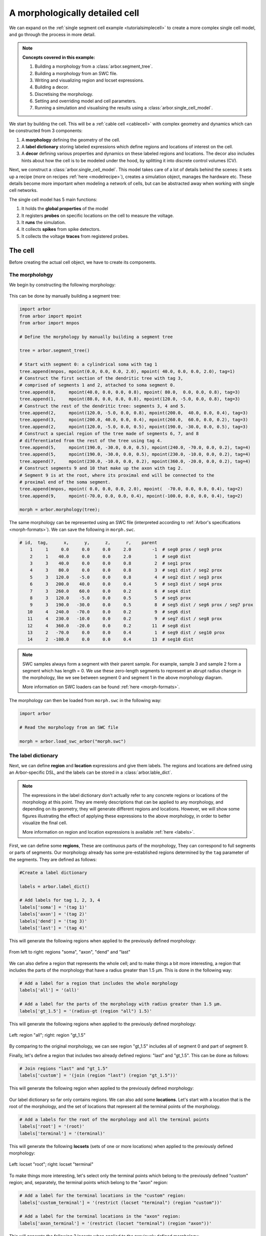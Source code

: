 .. _tutorialsinglecellswc:

A morphologically detailed cell
-------------------------------

We can expand on the :ref:`single segment cell example <tutorialsimplecell>` to create a more
complex single cell model, and go through the process in more detail.

.. Note::

   **Concepts covered in this example:**

   1. Building a morphology from a :class:`arbor.segment_tree`.
   2. Building a morphology from an SWC file.
   3. Writing and visualizing region and locset expressions.
   4. Building a decor.
   5. Discretising the morphology.
   6. Setting and overriding model and cell parameters.
   7. Running a simulation and visualising the results using a :class:`arbor.single_cell_model`.

We start by building the cell. This will be a :ref:`cable cell <cablecell>` with complex
geometry and dynamics which can be constructed from 3 components:

1. A **morphology** defining the geometry of the cell.
2. A **label dictionary** storing labeled expressions which define regions and locations of
   interest on the cell.
3. A **decor** defining various properties and dynamics on these labeled regions and locations.
   The decor also includes hints about how the cell is to be modeled under the hood, by
   splitting it into discrete control volumes (CV).

Next, we construct a :class:`arbor.single_cell_model`. This model takes care of a lot of details
behind the scenes: it sets up a recipe (more on recipes :ref:`here <modelrecipe>`), creates
a simulation object, manages the hardware etc. These details become more important when modeling
a network of cells, but can be abstracted away when working with single cell networks.

The single cell model has 5 main functions:

1. It holds the **global properties** of the model
2. It registers **probes** on specific locations on the cell to measure the voltage.
3. It **runs** the simulation.
4. It collects **spikes** from spike detectors.
5. It collects the voltage **traces** from registered probes.

.. _tutorialsinglecellswc-cell:

The cell
********

Before creating the actual cell object, we have to create its components.

The morpholohgy
^^^^^^^^^^^^^^^
We begin by constructing the following morphology:

.. figure:: ../gen-images/tutorial_morph.svg
   :width: 400
   :align: center

This can be done by manually building a segment tree:

.. code-block:: python

    import arbor
    from arbor import mpoint
    from arbor import mnpos

    # Define the morphology by manually building a segment tree

    tree = arbor.segment_tree()

    # Start with segment 0: a cylindrical soma with tag 1
    tree.append(mnpos, mpoint(0.0, 0.0, 0.0, 2.0), mpoint( 40.0, 0.0, 0.0, 2.0), tag=1)
    # Construct the first section of the dendritic tree with tag 3,
    # comprised of segments 1 and 2, attached to soma segment 0.
    tree.append(0,     mpoint(40.0, 0.0, 0.0, 0.8), mpoint( 80.0,  0.0, 0.0, 0.8), tag=3)
    tree.append(1,     mpoint(80.0, 0.0, 0.0, 0.8), mpoint(120.0, -5.0, 0.0, 0.8), tag=3)
    # Construct the rest of the dendritic tree: segments 3, 4 and 5.
    tree.append(2,     mpoint(120.0, -5.0, 0.0, 0.8), mpoint(200.0,  40.0, 0.0, 0.4), tag=3)
    tree.append(3,     mpoint(200.0, 40.0, 0.0, 0.4), mpoint(260.0,  60.0, 0.0, 0.2), tag=3)
    tree.append(2,     mpoint(120.0, -5.0, 0.0, 0.5), mpoint(190.0, -30.0, 0.0, 0.5), tag=3)
    # Construct a special region of the tree made of segments 6, 7, and 8
    # differentiated from the rest of the tree using tag 4.
    tree.append(5,     mpoint(190.0, -30.0, 0.0, 0.5), mpoint(240.0, -70.0, 0.0, 0.2), tag=4)
    tree.append(5,     mpoint(190.0, -30.0, 0.0, 0.5), mpoint(230.0, -10.0, 0.0, 0.2), tag=4)
    tree.append(7,     mpoint(230.0, -10.0, 0.0, 0.2), mpoint(360.0, -20.0, 0.0, 0.2), tag=4)
    # Construct segments 9 and 10 that make up the axon with tag 2.
    # Segment 9 is at the root, where its proximal end will be connected to the
    # proximal end of the soma segment.
    tree.append(mnpos, mpoint( 0.0, 0.0, 0.0, 2.0), mpoint(  -70.0, 0.0, 0.0, 0.4), tag=2)
    tree.append(9,     mpoint(-70.0, 0.0, 0.0, 0.4), mpoint(-100.0, 0.0, 0.0, 0.4), tag=2)

    morph = arbor.morphology(tree);

The same morphology can be represented using an SWC file (interpreted according
to :ref:`Arbor's specifications <morph-formats>`). We can save the following in
``morph.swc``.

.. code-block:: python

   # id,  tag,      x,      y,      z,      r,    parent
       1     1     0.0     0.0     0.0     2.0        -1  # seg0 prox / seg9 prox
       2     1    40.0     0.0     0.0     2.0         1  # seg0 dist
       3     3    40.0     0.0     0.0     0.8         2  # seg1 prox
       4     3    80.0     0.0     0.0     0.8         3  # seg1 dist / seg2 prox
       5     3   120.0    -5.0     0.0     0.8         4  # seg2 dist / seg3 prox
       6     3   200.0    40.0     0.0     0.4         5  # seg3 dist / seg4 prox
       7     3   260.0    60.0     0.0     0.2         6  # seg4 dist
       8     3   120.0    -5.0     0.0     0.5         5  # seg5 prox
       9     3   190.0   -30.0     0.0     0.5         8  # seg5 dist / seg6 prox / seg7 prox
      10     4   240.0   -70.0     0.0     0.2         9  # seg6 dist
      11     4   230.0   -10.0     0.0     0.2         9  # seg7 dist / seg8 prox
      12     4   360.0   -20.0     0.0     0.2        11  # seg8 dist
      13     2   -70.0     0.0     0.0     0.4         1  # seg9 dist / seg10 prox
      14     2  -100.0     0.0     0.0     0.4        13  # seg10 dist

.. Note::

    SWC samples always form a segment with their parent sample. For example,
    sample 3 and sample 2 form a segment which has length = 0.
    We use these zero-length segments to represent an abrupt radius change
    in the morphology, like we see between segment 0 and segment 1 in the above
    morphology diagram.

    More information on SWC loaders can be found :ref:`here <morph-formats>`.

The morphology can then be loaded from ``morph.swc`` in the following way:

.. code-block:: python

    import arbor

    # Read the morphology from an SWC file

    morph = arbor.load_swc_arbor("morph.swc")

The label dictionary
^^^^^^^^^^^^^^^^^^^^

Next, we can define **region** and **location** expressions and give them labels.
The regions and locations are defined using an Arbor-specific DSL, and the labels
can be stored in a :class:`arbor.lable_dict`.

.. Note::

   The expressions in the label dictionary don't actually refer to any concrete regions
   or locations of the morphology at this point. They are merely descriptions that can be
   applied to any morphology, and depending on its geometry, they will generate different
   regions and locations. However, we will show some figures illustrating the effect of
   applying these expressions to the above morphology, in order to better visualize the
   final cell.

   More information on region and location expressions is available :ref:`here <labels>`.

First, we can define some **regions**, These are continuous parts of the morphology,
They can correspond to full segments or parts of segments. Our morphology already has some
pre-established regions determined by the ``tag`` parameter of the segments. They are
defined as follows:

.. code-block:: python

    #Create a label dictionary

    labels = arbor.label_dict()

    # Add labels for tag 1, 2, 3, 4
    labels['soma'] = '(tag 1)'
    labels['axon'] = '(tag 2)'
    labels['dend'] = '(tag 3)'
    labels['last'] = '(tag 4)'

This will generate the following regions when applied to the previously defined morphology:

.. figure:: ../gen-images/tutorial_tag.svg
  :width: 800
  :align: center

  From left to right: regions "soma", "axon", "dend" and "last"

We can also define a region that represents the whole cell; and to make things a bit more interesting,
a region that includes the parts of the morphology that have a radius greater than 1.5 μm. This is done
in the following way:

.. code-block:: python

    # Add a label for a region that includes the whole morphology
    labels['all'] = '(all)'

    # Add a label for the parts of the morphology with radius greater than 1.5 μm.
    labels['gt_1.5'] = '(radius-gt (region "all") 1.5)'

This will generate the following regions when applied to the previously defined morphology:

.. figure:: ../gen-images/tutorial_all_gt.svg
  :width: 400
  :align: center

  Left: region "all"; right: region "gt_1.5"

By comparing to the original morphology, we can see region "gt_1.5" includes all of segment 0 and part of
segment 9.

Finally, let's define a region that includes two already defined regions: "last" and "gt_1.5". This can
be done as follows:

.. code-block:: python

    # Join regions "last" and "gt_1.5"
    labels['custom'] = '(join (region "last") (region "gt_1.5"))'

This will generate the following region when applied to the previously defined morphology:

.. figure:: ../gen-images/tutorial_custom.svg
  :width: 200
  :align: center

Our label dictionary so far only contains regions. We can also add some **locations**. Let's start
with a location that is the root of the morphology, and the set of locations that represent all the
terminal points of the morphology.

.. code-block:: python

    # Add a labels for the root of the morphology and all the terminal points
    labels['root'] = '(root)'
    labels['terminal'] = '(terminal)'

This will generate the following **locsets** (sets of one or more locations) when applied to the
previously defined morphology:

.. figure:: ../gen-images/tutorial_root_term.svg
  :width: 400
  :align: center

  Left: locset "root"; right: locset "terminal"

To make things more interesting, let's select only the terminal points which belong to the
previously defined "custom" region; and, separately, the terminal points which belong to the
"axon" region:

.. code-block:: python

    # Add a label for the terminal locations in the "custom" region:
    labels['custom_terminal'] = '(restrict (locset "terminal") (region "custom"))'

    # Add a label for the terminal locations in the "axon" region:
    labels['axon_terminal'] = '(restrict (locset "terminal") (region "axon"))'

This will generate the following 2 locsets when applied to the previously defined morphology:

.. figure:: ../gen-images/tutorial_custom_axon_term.svg
  :width: 400
  :align: center

  Left: locset "custom_terminal"; right: locset "axon_terminal"

The Decorations
^^^^^^^^^^^^^^^

With the key regions and location expressions identified and labeled, we can start to
define certain features, properties and dynamics on the cell. This is done through a
:class:`arbor.decor` object, which stores a mapping of these "decorations" to certain
region or location expressions.

.. Note::

  Similar to the label dictionary, the decor object is merely a description of how an abstract
  cell should behave, which can then be applied to any morphology, and have a different effect
  depending on the geometry and region/locset expressions.

  More information on decors can be found :ref:`here <cablecell-decoration>`.

The decor object can have default values for properties, which can then be overridden on specific
regions. It is in general better to explicitly set all the default properties of your cell,
to avoid the confusion to having simulator-specific default values. This will therefore be our first
step:

.. code-block:: python

    # Create a decor object
    decor = arbor.decor()

    # Set the default properties
    decor.set_property(Vm =-55, tempK=300, rL=35.4, cm=0.01)
    decor.set_ion('na', int_con=10,   ext_con=140, rev_pot=50, method='nernst/na')
    decor.set_ion('k',  int_con=54.4, ext_con=2.5, rev_pot=-77)

We have set the default initial membrane voltage to -55 mV; the default initial
temperature to 300 K; the default axial resistivity to 35.4 Ω·cm; and the default membrane
capacitance to 0.01 F/m².

We also set the initial properties of the *na* and *k* ions because they will be utilized
by the density mechanisms that we will be adding shortly.
For both ions we set the default initial concentration and external concentration measures in mM;
and we set the default initial reversal potential in mV. For the *na* ion, we additionally indicate
the the progression on the reversal potential during the simulation will be dictated by the
`nernst equation <https://en.wikipedia.org/wiki/Nernst_equation>`_.

It happens, however, that we want the temperature of the "custom" region defined in the label
dictionary earlier to be colder, and the initial voltage of the "soma" region to be higher.
We can override the default properties by *painting* new values on the relevant regions using
:meth:`arbor.decor.paint`.

.. code-block:: python

    # Override default parameters on certain regions

   decor.paint('"custom"', tempK=270)
   decor.paint('"soma"', Vm=-50)

With the default and initial values taken care of, we now add some density mechanisms. Let's *paint*
a *pas* mechanism everywhere on the cell using the previously defined "all" region; an *hh* mechanism
on the "custom" region; and an *Ih* mechanism on the "dend" region. The *Ih* mechanism is explicitly
constructed in order to change the default values of its 'gbar' parameter.


.. code-block:: python

   # Paint density mechanisms on certain regions

   from arbor import mechanism as mech

   decor.paint('"all"', 'pas')
   decor.paint('"custom"', 'hh')
   decor.paint('"dend"',  mech('Ih', {'gbar': 0.001}))

The decor object is also used to *place* stimuli and spike detectors on the cell using :meth:`arbor.decor.place`.
We place 3 current clamps of 2 nA on the "root" locset defined earlier, starting at time = 10, 30, 50 ms and
lasting 1ms each. As well as spike detectors on the "axon_terminal" locset for voltages above -10 mV:

.. code-block:: python

   # Place stimuli and spike detectors on certain locsets

   decor.place('"root"', arbor.iclamp(10, 1, current=2))
   decor.place('"root"', arbor.iclamp(30, 1, current=2))
   decor.place('"root"', arbor.iclamp(50, 1, current=2))
   decor.place('"axon_terminal"', arbor.spike_detector(-10))

Finally, there's one last property that impacts the behavior of a model: the discretisation.
Cells in Arbor are simulated as discrete components called control volumes (CV). The size of
a CV has an impact on the accuracy of the results of the simulation. Usually, smaller CVs
are more accurate because they simulate the continuous nature of a neuron more closely.

The user controls the discretisation using a :class:`arbor.cv_policy`. There are a few different policies to
choose from, and they can be composed with one another. In this example, we would like the "soma" region
to be a single CV, and the rest of the morphology to be comprised of CVs with a maximum length of 1 μm:

.. code-block:: python

   # Single CV for the "soma" region
   soma_policy = arbor.cv_policy_single('"soma"')

   # CVs with max length = 1 μm as default
   dflt_policy = arbor.cv_policy_max_extent(1.0)

   # default policy everywhere except the soma
   policy = dflt_policy | soma_policy

   decor.discretization(policy)


The model
*********

We begin by constructing a :class:`arbor.single_cell_model` of the cell we just created.

.. code-block:: python

   # Construct the model

   model = arbor.single_cell_model(cell)

The global properties
^^^^^^^^^^^^^^^^^^^^^

The global properties of a single cell model include:

1. The **mechanism catalogue**: A mechanism catalogue is a collection of density and point
   mechanisms. Arbor has 3 built in mechanism catalogues: default, allen and bbp. The mechanism
   catalogue in the global properties of the model must include the catalogues of all the
   mechanisms painted on the cell decor.

2. The default **parameters**: The initial membrane voltage; the initial temperature; the
   axial resistivity; the membrane capacitance; the ion parameters; and the discretisation
   policy.

.. Note::

   You may notice that the same parameters can be set both at the cell level and at
   the model level. This is intentional. The model parameters apply to all the cells in a model,
   whereas the cell parameters apply only to that specific cell.

   The idea is that the user is able to define a set of global properties for all cells in a model
   which can then be overridden for individual cells, and overridden yet again on certain
   regions of the cells.

   You may now be wondering why this is needed for the `single cell model` where there is only one
   cell by design. We've added this feature to facilitate moving from a set of single cell models
   to a network of these cells, by having a clear differentiation between model and cell parameters.

Earlier in the example we mentioned that it is better to explicitly set all the default properties
of your cell, while that is true, it is better yet to set the default properties of the entire
model:

.. _tutorialsinglecellswc-gprop:

.. code-block:: python

   # Set the model default properties

   model.properties.set_property(Vm =-65, tempK=300, rL=35.4, cm=0.01)
   model.properties.set_ion('na', int_con=10,   ext_con=140, rev_pot=50, method='nernst/na')
   model.properties.set_ion('k',  int_con=54.4, ext_con=2.5, rev_pot=-77)

We set the same properties as we did earlier when we were creating the *decor* of the cell, except
for the initial membrane voltage, which is -65 mV as opposed to -55 mV.

During the decoration step, we also made use of 3 mechanisms: *pas*, *hh* and *Ih*. As it happens,
the *pas* and *hh* mechanisms are in the default Arbor catalogue, whereas the *Ih* mechanism is in
the "allen" catalogue. We can extend the default catalogue as follow:

.. code-block:: python

   # Extend the default catalogue with the allen catalogue.
   # The function takes a second string parameter that can prefix
   # the name of the mechanisms to avoid collisions between catalogues
   # in this case we have no collisions so we use an empty prefix string.

   model.properties.catalogue.extend(arbor.allen_catalogue(), "")

Now all three mechanisms in the *decor* object have been made available to the model.

The probes
^^^^^^^^^^

The model is almost ready for simulation. Except that the only output we would be able to
measure at this point is the spikes from the spike detectors placed in the decor.

The :class:`arbor.single_cell_model` can also measure the voltage on specific locations of the cell.
We can indicate the location we would like to probe using labels from the :class:`label_dict`:

.. code-block:: python

   # Add voltage probes on the "custom_terminal" locset
   # which sample the voltage at 50000 Hz

   model.probe('voltage', where='"custom_terminal"',  frequency=50000)

The simulation
^^^^^^^^^^^^^^

The cell and model descriptions are now complete and we can run the simulation:

.. code-block:: python

   # Run the simulation for 100 ms, with a dt of 0.025 ms
   model.run(tfinal=100, dt=0.025)

The spikes
^^^^^^^^^^

Finally we move on to the data collection segment of the example. We have added a spike detector
on the "axon_terminal" locset. The :class:`arbor.single_cell_model` automatically registers all
spikes on the cell from all spike detectors on the cell and saves the times at which they occurred.

.. code-block:: python

   # Print the number of spikes.
   print(len(model.spikes), 'spikes recorded:')

   # Print the spike times.
   for s in model.spikes:
       print(s)


The traces
^^^^^^^^^^

A more interesting result of the simulation is perhaps the output of the voltage probe previously
placed on the "custom_terminal" locset. The model saves the output of the probes as [time, value]
pairs which can then be plotted. We use `pandas` and `seaborn` for the plotting, but the user can
choose the any other library:

.. code-block:: python

   import pandas
   import seaborn

   # Plot the output of the probes
   df = pandas.DataFrame()
   for t in model.traces:
      df=df.append(pandas.DataFrame({'t/ms': t.time, 'U/mV': t.value, 'Location': str(t.location), 'Variable': t.variable}))

   seaborn.relplot(data=df, kind="line", x="t/ms", y="U/mV",hue="Location",col="Variable",ci=None).savefig('single_cell_detailed_result.svg')

The following plot is generated. The orange line is slightly delayed from the blue line, which is
what we'd expect because branch 4 is longer than branch 3 of the morphology. We also see 3 spikes,
corresponding to each of the current clamps placed on the cell.

.. figure:: single_cell_detailed_result.svg
    :width: 400
    :align: center

The full code
*************
You can find the full code of the example at ``python/examples/single_cell_detailed.py``.